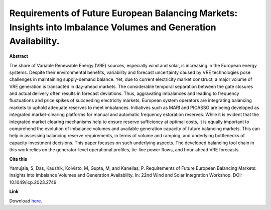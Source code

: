 .. pub_23:

Requirements of Future European Balancing Markets: Insights into Imbalance Volumes and Generation Availability.
================================================================================================================

**Abstract**

The share of Variable Renewable Energy (VRE) sources, especially wind and solar, is increasing in the European energy systems. Despite their environmental benefits, variability and forecast uncertainty caused by VRE technologies pose challenges in maintaining supply-demand balance. Yet, due to current electricity market construct, a major volume of VRE generation is transacted in day-ahead markets. The considerable temporal separation between the gate closures and actual delivery often results in forecast deviations. Thus, aggravating imbalances and leading to frequency fluctuations and price spikes of succeeding electricity markets. European system operators are integrating balancing markets to uphold adequate reserves to meet imbalances. Initiatives such as MARI and PICASSO are being developed as integrated market-clearing platforms for manual and automatic frequency estoration reserves. While it is evident that the integrated market clearing mechanisms help to ensure reserve sufficiency at optimal costs, it is equally important to comprehend the evolution of imbalance volumes and available generation capacity of future balancing markets. This can help in assessing balancing reserve requirements, in terms of volume and ramping, and underlying bottlenecks of capacity investment decisions. This paper focuses on such underlying aspects. The developed balancing tool chain in this work relies on the generator-level operational profiles, tie-line power flows, and hour-ahead VRE forecasts.


**Cite this**

Yamujala, S, Das, Kaushik, Koivisto, M, Gupta, M, and Kanellas, P. Requirements of Future European Balancing Markets: Insights into Imbalance Volumes and Generation Availability. In: 22nd Wind and Solar Integration Workshop. DOI:  10.1049/icp.2023.2749

**Link**

Download `here
<https://findit.dtu.dk/en/catalog/6596ba0929b8650227bef633>`_.

.. tags:: Energy System Modelling, Market modelling, HPP Environment, Balancing Tool Chain